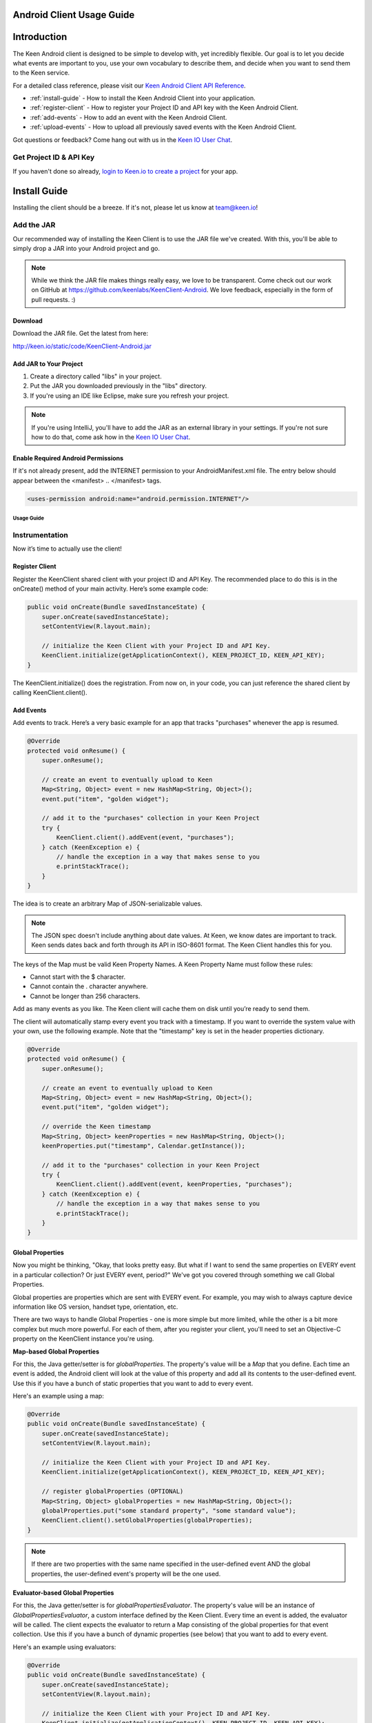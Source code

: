 ==========================
Android Client Usage Guide
==========================

============
Introduction
============

The Keen Android client is designed to be simple to develop with, yet incredibly flexible. Our goal is to let you decide what events are important to you, use your own vocabulary to describe them, and decide when you want to send them to the Keen service.

For a detailed class reference, please visit our `Keen Android Client API Reference`_.

* :ref:`install-guide` - How to install the Keen Android Client into your application.
* :ref:`register-client` - How to register your Project ID and API key with the Keen Android Client.
* :ref:`add-events` - How to add an event with the Keen Android Client.
* :ref:`upload-events` - How to upload all previously saved events with the Keen Android Client.

Got questions or feedback? Come hang out with us in the `Keen IO User Chat`_.

------------------------
Get Project ID & API Key
------------------------

If you haven't done so already,  `login to Keen.io to create a project <https://keen.io/add-project>`_  for your app. 

.. _install-guide:

=============
Install Guide
=============

Installing the client should be a breeze. If it's not, please let us know at team@keen.io!

-----------
Add the JAR
-----------

Our recommended way of installing the Keen Client is to use the JAR file we've created. With this, you'll be able to simply drop a JAR into your Android project and go.

.. note:: While we think the JAR file makes things really easy, we love to be transparent. Come check out our work on GitHub at https://github.com/keenlabs/KeenClient-Android. We love feedback, especially in the form of pull requests. :)

^^^^^^^^
Download
^^^^^^^^

Download the JAR file. Get the latest from here:

http://keen.io/static/code/KeenClient-Android.jar

^^^^^^^^^^^^^^^^^^^^^^^
Add JAR to Your Project
^^^^^^^^^^^^^^^^^^^^^^^

1. Create a directory called "libs" in your project.
2. Put the JAR you downloaded previously in the "libs" directory.
3. If you're using an IDE like Eclipse, make sure you refresh your project.

.. note:: If you're using IntelliJ, you'll have to add the JAR as an external library in your settings. If you're not sure how to do that, come ask how in the `Keen IO User Chat`_.

^^^^^^^^^^^^^^^^^^^^^^^^^^^^^^^^^^^
Enable Required Android Permissions
^^^^^^^^^^^^^^^^^^^^^^^^^^^^^^^^^^^

If it's not already present, add the INTERNET permission to your AndroidManifest.xml file. The entry below should appear between the <manifest> .. </manifest> tags.

.. code-block:: xml

  <uses-permission android:name="android.permission.INTERNET"/>

Usage Guide
===========

---------------
Instrumentation
---------------

Now it’s time to actually use the client!

.. _register-client:

^^^^^^^^^^^^^^^
Register Client
^^^^^^^^^^^^^^^

Register the KeenClient shared client with your project ID and API Key. The recommended place to do this is in the onCreate() method of your main activity. Here’s some example code:

.. code-block:: java

    public void onCreate(Bundle savedInstanceState) {
        super.onCreate(savedInstanceState);
        setContentView(R.layout.main);

        // initialize the Keen Client with your Project ID and API Key.
        KeenClient.initialize(getApplicationContext(), KEEN_PROJECT_ID, KEEN_API_KEY);
    }
  
The KeenClient.initialize() does the registration. From now on, in your code, you can just reference the shared client by calling KeenClient.client().

.. _add-events:

^^^^^^^^^^
Add Events
^^^^^^^^^^

Add events to track. Here’s a very basic example for an app that tracks "purchases" whenever the app is resumed.

.. code-block:: java

    @Override
    protected void onResume() {
        super.onResume();

        // create an event to eventually upload to Keen
        Map<String, Object> event = new HashMap<String, Object>();
        event.put("item", "golden widget");

        // add it to the "purchases" collection in your Keen Project
        try {
            KeenClient.client().addEvent(event, "purchases");
        } catch (KeenException e) {
            // handle the exception in a way that makes sense to you
            e.printStackTrace();
        }
    }

The idea is to create an arbitrary Map of JSON-serializable values.
  
.. note:: The JSON spec doesn't include anything about date values. At Keen, we know dates are important to track. Keen sends dates back and forth through its API in ISO-8601 format. The Keen Client handles this for you.

The keys of the Map must be valid Keen Property Names. A Keen Property Name must follow these rules:

* Cannot start with the $ character.
* Cannot contain the . character anywhere.
* Cannot be longer than 256 characters.

Add as many events as you like. The Keen client will cache them on disk until you’re ready to send them.

The client will automatically stamp every event you track with a timestamp. If you want to override the system value with your own, use the following example. Note that the "timestamp" key is set in the header properties dictionary.

.. code-block:: java

    @Override
    protected void onResume() {
        super.onResume();

        // create an event to eventually upload to Keen
        Map<String, Object> event = new HashMap<String, Object>();
        event.put("item", "golden widget");

        // override the Keen timestamp
        Map<String, Object> keenProperties = new HashMap<String, Object>();
        keenProperties.put("timestamp", Calendar.getInstance());

        // add it to the "purchases" collection in your Keen Project
        try {
            KeenClient.client().addEvent(event, keenProperties, "purchases");
        } catch (KeenException e) {
            // handle the exception in a way that makes sense to you
            e.printStackTrace();
        }
    }
  
^^^^^^^^^^^^^^^^^
Global Properties
^^^^^^^^^^^^^^^^^

Now you might be thinking, "Okay, that looks pretty easy. But what if I want to send the same properties on EVERY event in a particular collection? Or just EVERY event, period?" We've got you covered through something we call Global Properties. 

Global properties are properties which are sent with EVERY event. For example, you may wish to always capture device information like OS version, handset type, orientation, etc.

There are two ways to handle Global Properties - one is more simple but more limited, while the other is a bit more complex but much more powerful. For each of them, after you register your client, you'll need to set an Objective-C property on the KeenClient instance you're using. 

**Map-based Global Properties**

For this, the Java getter/setter is for *globalProperties*. The property's value will be a *Map* that you define. Each time an event is added, the Android client will look at the value of this property and add all its contents to the user-defined event. Use this if you have a bunch of static properties that you want to add to every event.

Here's an example using a map:

.. code-block:: java

    @Override
    public void onCreate(Bundle savedInstanceState) {
        super.onCreate(savedInstanceState);
        setContentView(R.layout.main);

        // initialize the Keen Client with your Project ID and API Key.
        KeenClient.initialize(getApplicationContext(), KEEN_PROJECT_ID, KEEN_API_KEY);

        // register globalProperties (OPTIONAL)
        Map<String, Object> globalProperties = new HashMap<String, Object>();
        globalProperties.put("some standard property", "some standard value");
        KeenClient.client().setGlobalProperties(globalProperties);
    }

.. note:: If there are two properties with the same name specified in the user-defined event AND the global properties, the user-defined event's property will be the one used.

**Evaluator-based Global Properties**

For this, the Java getter/setter is for *globalPropertiesEvaluator*. The property's value will be an instance of *GlobalPropertiesEvaluator*, a custom interface defined by the Keen Client. Every time an event is added, the evaluator will be called. The client expects the evaluator to return a Map consisting of the global properties for that event collection. Use this if you have a bunch of dynamic properties (see below) that you want to add to every event.

Here's an example using evaluators:

.. code-block:: java

    @Override
    public void onCreate(Bundle savedInstanceState) {
        super.onCreate(savedInstanceState);
        setContentView(R.layout.main);

        // initialize the Keen Client with your Project ID and API Key.
        KeenClient.initialize(getApplicationContext(), KEEN_PROJECT_ID, KEEN_API_KEY);

        // register a GlobalPropertiesEvaluator (OPTIONAL)
        KeenClient.client().setGlobalPropertiesEvaluator(new GlobalPropertiesEvaluator() {
            public Map<String, Object> getGlobalProperties(String s) {
                // create a map to hold all the details we'll save about android
                Map<String, Object> androidDetails = new HashMap<String, Object>();
                androidDetails.put("API Version", Build.VERSION.SDK_INT);
                androidDetails.put("Device Orientation", getResources().getConfiguration().toString());

                // create a map to hold the above map and any other global properties you may want to store
                Map<String, Object> globalProperties = new HashMap<String, Object>();
                globalProperties.put("Android", androidDetails);

                // return those global properties
                return globalProperties;
            }
        });
    }
  
The evaluator takes in a single string parameter which corresponds to the name of this particular event. And we expect it to return a Map of your construction. This example doesn't make use of the parameter, but yours could!

.. note:: Because we support an instace of an interface here, you can create DYNAMIC global properties. For example, you might want to capture the orientation of the device, which obviously could change at run-time. With the evaluator, you can use functional programming to ask the OS what the current orientation is, each time you add an event. Pretty useful, right?

.. note:: Another note - you can use BOTH the map AND the evaluator at the same time. If there are conflicts between defined properties, the order of precedence is: user-defined event > evaluator-defined event > map-defined event. Meaning the properties you put in a single event will ALWAYS show up, even if you define the same property in one of your globals.

.. _upload-events:

^^^^^^^^^^^^^^
Upload to Keen
^^^^^^^^^^^^^^

Upload the captured events to the Keen service. This must be done explicitly. We recommend doing the upload when your application is sent to the background, but you can do it whenever you’d like (for example, if your application typically has very long user sessions). The uploader spawns its own background thread so the main UI thread is not blocked.

.. code-block:: java

    @Override
    protected void onPause() {
        // upload all captured events to Keen
        KeenClient.client().upload(new UploadFinishedCallback() {
            public void callback() {
                // use this to notify yourself when the upload finishes, if you wish. we'll just log for now.
                Log.i("KeenAndroidSample", "Keen client has finished uploading!");
            }
        });

        super.onPause();
    }

If you want to call upload periodically during your application’s execution, you can do so by simply invoking KeenClient.upload() at any point.

---------
Debugging
---------

The Keen Android client code does a lot of logging, but it’s usually turned off by default. If you’d like to see the log lines generated by your usage of the client, you’ll need to enable logging.

.. code-block:: java

    KeenLogger.enableLogging();

Disabling logging is quite easy as well.

.. code-block:: java

    KeenLogger.disableLogging();

.. _Keen Android Client API Reference: https://keen.io/static/android-reference/index.html
.. _Keen IO User Chat: https://users.keen.io
